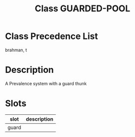 #+TITLE: Class GUARDED-POOL
#+AUTHOR: 岩崎仁是
#+EMAIL: yanqirenshi@gmail.com
#+LANGUAGE: ja
#+OPTIONS: toc:nil num:nil author:nil creator:nil LaTeX:t
#+STYLE: <link rel="stylesheet" type="text/css" href="org.css">
#+MACRO: em @<font size=+1 color=red>$1@</font>

* Class Precedence List

brahman, t

* Description

A Prevalence system with a guard thunk

* Slots

| slot  | description |
|-------+-------------|
| guard |             |

